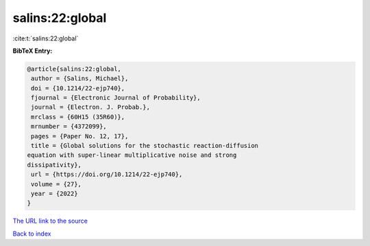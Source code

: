 salins:22:global
================

:cite:t:`salins:22:global`

**BibTeX Entry:**

.. code-block:: bibtex

   @article{salins:22:global,
    author = {Salins, Michael},
    doi = {10.1214/22-ejp740},
    fjournal = {Electronic Journal of Probability},
    journal = {Electron. J. Probab.},
    mrclass = {60H15 (35R60)},
    mrnumber = {4372099},
    pages = {Paper No. 12, 17},
    title = {Global solutions for the stochastic reaction-diffusion
   equation with super-linear multiplicative noise and strong
   dissipativity},
    url = {https://doi.org/10.1214/22-ejp740},
    volume = {27},
    year = {2022}
   }
`The URL link to the source <ttps://doi.org/10.1214/22-ejp740}>`_


`Back to index <../By-Cite-Keys.html>`_
